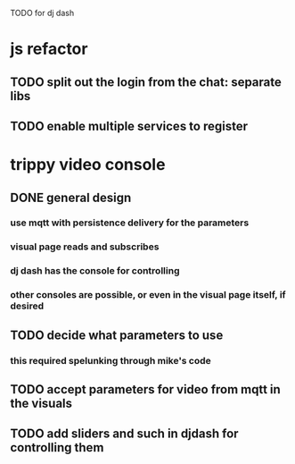 TODO for dj dash


* js refactor
** TODO split out the login from the chat: separate libs
** TODO enable multiple services to register
* trippy video console
** DONE general design
*** use mqtt with persistence delivery for the parameters
*** visual page reads and subscribes
*** dj dash has the console for controlling
*** other consoles are possible, or even in the visual page itself, if desired
** TODO decide what parameters to use
***  this required spelunking through mike's code
** TODO accept parameters for video from mqtt in the visuals
** TODO add sliders and such in djdash for controlling them
